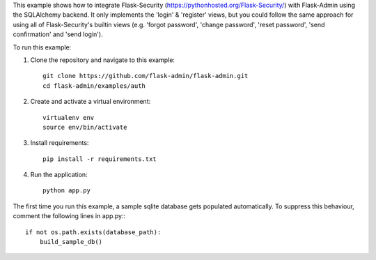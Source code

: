 This example shows how to integrate Flask-Security (https://pythonhosted.org/Flask-Security/) with Flask-Admin using the SQLAlchemy backend. It only implements
the 'login' & 'register' views, but you could follow the same approach for using all of Flask-Security's builtin views (e.g. 'forgot password', 'change password', 'reset password', 'send confirmation' and 'send login').

To run this example:

1. Clone the repository and navigate to this example::

     git clone https://github.com/flask-admin/flask-admin.git
     cd flask-admin/examples/auth

2. Create and activate a virtual environment::

     virtualenv env
     source env/bin/activate

3. Install requirements::

     pip install -r requirements.txt

4. Run the application::

     python app.py

The first time you run this example, a sample sqlite database gets populated automatically. To suppress this behaviour,
comment the following lines in app.py:::

     if not os.path.exists(database_path):
         build_sample_db()
